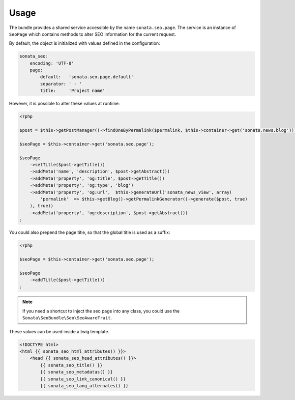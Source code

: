Usage
=====

The bundle provides a shared service accessible by the name ``sonata.seo.page``. The service
is an instance of ``SeoPage`` which contains methods to alter SEO information for the current request.

By default, the object is initialized with values defined in the configuration:

.. code-block:: yaml

    sonata_seo:
        encoding: 'UTF-8'
        page:
            default:   'sonata.seo.page.default'
            separator: ' - '
            title:     'Project name'

However, it is possible to alter these values at runtime:

.. code-block:: php

    <?php

    $post = $this->getPostManager()->findOneByPermalink($permalink, $this->container->get('sonata.news.blog'));

    $seoPage = $this->container->get('sonata.seo.page');

    $seoPage
        ->setTitle($post->getTitle())
        ->addMeta('name', 'description', $post->getAbstract())
        ->addMeta('property', 'og:title', $post->getTitle())
        ->addMeta('property', 'og:type', 'blog')
        ->addMeta('property', 'og:url',  $this->generateUrl('sonata_news_view', array(
            'permalink'  => $this->getBlog()->getPermalinkGenerator()->generate($post, true)
        ), true))
        ->addMeta('property', 'og:description', $post->getAbstract())
    ;

You could also prepend the page title, so that the global title is used as a suffix:

.. code-block:: php

    <?php

    $seoPage = $this->container->get('sonata.seo.page');

    $seoPage
        ->addTitle($post->getTitle())
    ;


.. note::

    If you need a shortcut to inject the seo page into any class, you could use the
    ``Sonata\SeoBundle\Seo\SeoAwareTrait``.

These values can be used inside a twig template.

.. code-block:: html+jinja

    <!DOCTYPE html>
    <html {{ sonata_seo_html_attributes() }}>
        <head {{ sonata_seo_head_attributes() }}>
            {{ sonata_seo_title() }}
            {{ sonata_seo_metadatas() }}
            {{ sonata_seo_link_canonical() }}
            {{ sonata_seo_lang_alternates() }}
